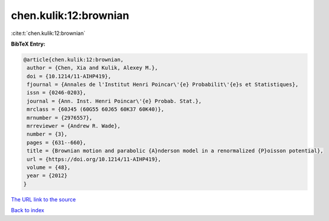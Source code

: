 chen.kulik:12:brownian
======================

:cite:t:`chen.kulik:12:brownian`

**BibTeX Entry:**

.. code-block:: bibtex

   @article{chen.kulik:12:brownian,
    author = {Chen, Xia and Kulik, Alexey M.},
    doi = {10.1214/11-AIHP419},
    fjournal = {Annales de l'Institut Henri Poincar\'{e} Probabilit\'{e}s et Statistiques},
    issn = {0246-0203},
    journal = {Ann. Inst. Henri Poincar\'{e} Probab. Stat.},
    mrclass = {60J45 (60G55 60J65 60K37 60K40)},
    mrnumber = {2976557},
    mrreviewer = {Andrew R. Wade},
    number = {3},
    pages = {631--660},
    title = {Brownian motion and parabolic {A}nderson model in a renormalized {P}oisson potential},
    url = {https://doi.org/10.1214/11-AIHP419},
    volume = {48},
    year = {2012}
   }
`The URL link to the source <ttps://doi.org/10.1214/11-AIHP419}>`_


`Back to index <../By-Cite-Keys.html>`_
